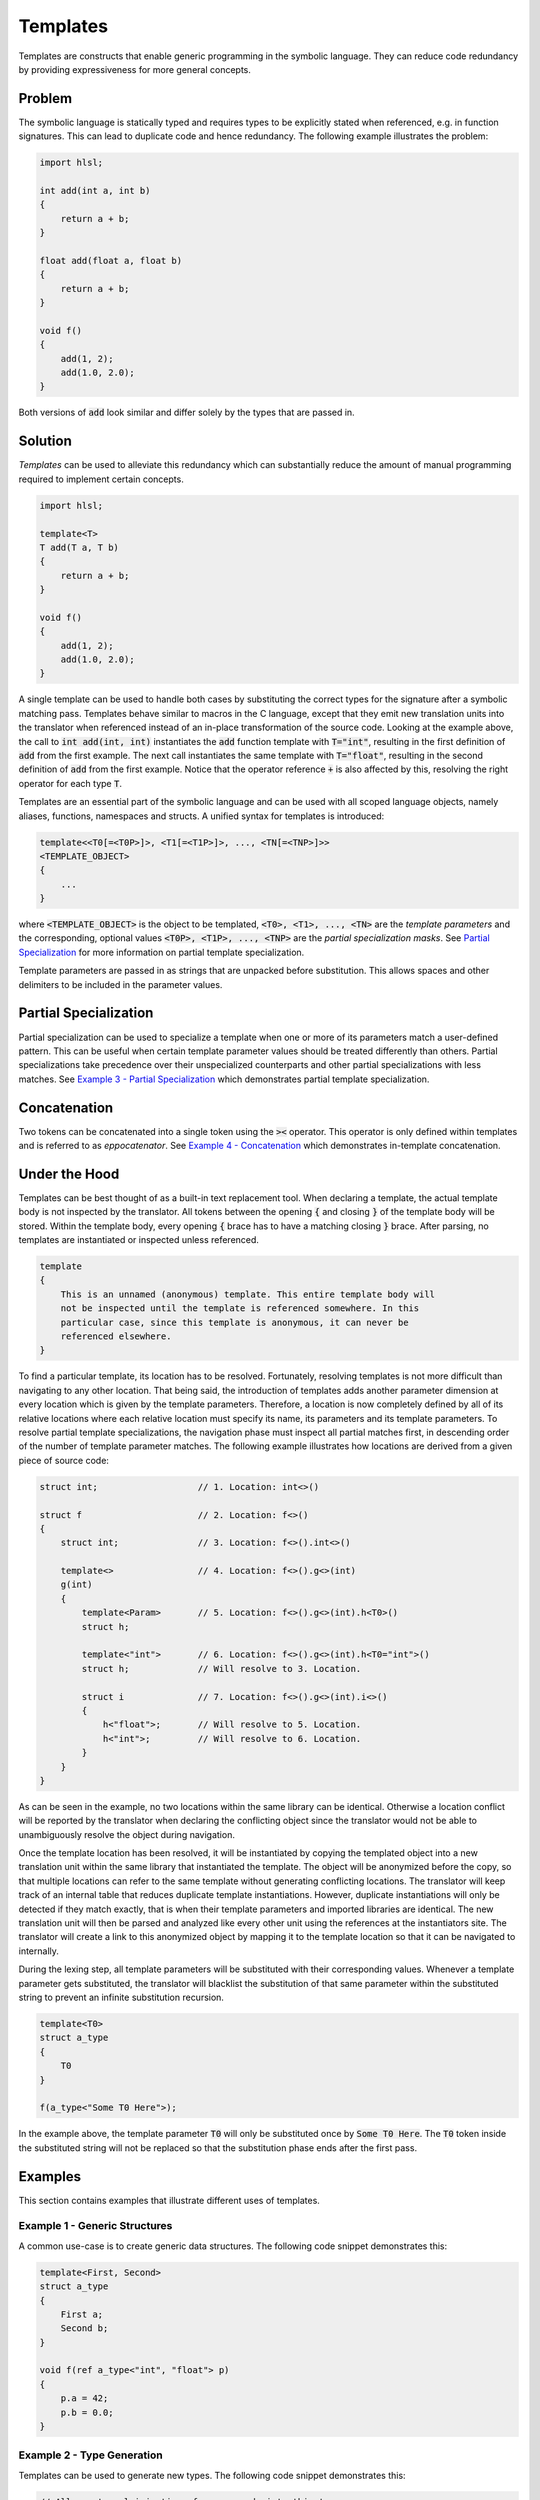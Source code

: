 Templates
=====================
Templates are constructs that enable generic programming in the symbolic language. They can reduce code redundancy by providing
expressiveness for more general concepts.

Problem
---------------------
The symbolic language is statically typed and requires types to be explicitly stated when referenced, e.g. in function
signatures. This can lead to duplicate code and hence redundancy. The following example illustrates the problem:

.. code-block:: cpp

    import hlsl;

    int add(int a, int b)
    {
        return a + b;
    }

    float add(float a, float b)
    {
        return a + b;
    }

    void f()
    {
        add(1, 2);
        add(1.0, 2.0);
    }

Both versions of :code:`add` look similar and differ solely by the types that are passed in.

Solution
---------------------
*Templates* can be used to alleviate this redundancy which can substantially reduce the amount of manual programming required
to implement certain concepts.

.. code-block:: cpp

    import hlsl;

    template<T>
    T add(T a, T b)
    {
        return a + b;
    }

    void f()
    {
        add(1, 2);
        add(1.0, 2.0);
    }

A single template can be used to handle both cases by substituting the correct types for the signature after a symbolic matching pass.
Templates behave similar to macros in the C language, except that they emit new translation units into the translator when referenced
instead of an in-place transformation of the source code. Looking at the example above, the call to :code:`int add(int, int)`
instantiates the :code:`add` function template with :code:`T="int"`, resulting in the first definition of :code:`add` from the
first example. The next call instantiates the same template with :code:`T="float"`, resulting in the second definition of :code:`add`
from the first example. Notice that the operator reference :code:`+` is also affected by this, resolving the right operator for each
type :code:`T`.

Templates are an essential part of the symbolic language and can be used with all scoped language objects, namely aliases, functions,
namespaces and structs. A unified syntax for templates is introduced:

.. code-block:: cpp

    template<<T0[=<T0P>]>, <T1[=<T1P>]>, ..., <TN[=<TNP>]>>
    <TEMPLATE_OBJECT>
    {
        ...
    }

where :code:`<TEMPLATE_OBJECT>` is the object to be templated, :code:`<T0>, <T1>, ..., <TN>` are the *template parameters*
and the corresponding, optional values :code:`<T0P>, <T1P>, ..., <TNP>` are the *partial specialization masks*.
See  `Partial Specialization`_ for more information on partial template specialization.

.. role:: note_info

:note_info:`Template parameters are passed in as strings that are unpacked before substitution. This allows spaces and
other delimiters to be included in the parameter values.`

Partial Specialization
----------------------
Partial specialization can be used to specialize a template when one or more of its parameters match a user-defined pattern.
This can be useful when certain template parameter values should be treated differently than others.
Partial specializations take precedence over their unspecialized counterparts and other partial specializations
with less matches. See `Example 3 - Partial Specialization`_ which demonstrates partial template specialization.

Concatenation
-------------
Two tokens can be concatenated into a single token using the :code:`><` operator.
This operator is only defined within templates and is referred to as *eppocatenator*. See `Example 4 - Concatenation`_ which
demonstrates in-template concatenation.

Under the Hood
--------------
Templates can be best thought of as a built-in text replacement tool. When declaring a template, the actual template body
is not inspected by the translator. All tokens between the opening :code:`{` and closing :code:`}` of the template body will be
stored. Within the template body, every opening :code:`{` brace has to have a matching closing :code:`}` brace.
After parsing, no templates are instantiated or inspected unless referenced.

.. code-block:: cpp

    template
    {
        This is an unnamed (anonymous) template. This entire template body will
        not be inspected until the template is referenced somewhere. In this
        particular case, since this template is anonymous, it can never be
        referenced elsewhere.
    }

To find a particular template, its location has to be resolved. Fortunately, resolving templates is not more difficult than
navigating to any other location. That being said, the introduction of templates adds another parameter dimension at every
location which is given by the template parameters. Therefore, a location is now completely defined
by all of its relative locations where each relative location must specify its name, its parameters and its
template parameters. To resolve partial template specializations, the navigation phase must inspect all partial matches first,
in descending order of the number of template parameter matches. The following example illustrates how locations are derived from a given
piece of source code:

.. code-block:: cpp

    struct int;                   // 1. Location: int<>()

    struct f                      // 2. Location: f<>()
    {
        struct int;               // 3. Location: f<>().int<>()

        template<>                // 4. Location: f<>().g<>(int)
        g(int)
        {
            template<Param>       // 5. Location: f<>().g<>(int).h<T0>()
            struct h;

            template<"int">       // 6. Location: f<>().g<>(int).h<T0="int">()
            struct h;             // Will resolve to 3. Location.

            struct i              // 7. Location: f<>().g<>(int).i<>()
            {
                h<"float">;       // Will resolve to 5. Location.
                h<"int">;         // Will resolve to 6. Location.
            }
        }
    }

As can be seen in the example, no two locations within the same library can be identical. Otherwise a location conflict will be reported
by the translator when declaring the conflicting object since the translator would not be able to unambiguously resolve the object
during navigation.

Once the template location has been resolved, it will be instantiated by copying the templated object into a new translation unit
within the same library that instantiated the template. The object will be anonymized before the copy, so that multiple locations
can refer to the same template without generating conflicting locations. The translator will keep track of an internal table that
reduces duplicate template instantiations. However, duplicate instantiations will only be detected if they match exactly, that is when
their template parameters and imported libraries are identical. The new translation unit will then be parsed and analyzed like every
other unit using the references at the instantiators site. The translator will create a link to this anonymized object by mapping it
to the template location so that it can be navigated to internally.

During the lexing step, all template parameters will be substituted with their corresponding values. Whenever
a template parameter gets substituted, the translator will blacklist the substitution of that same parameter within the substituted
string to prevent an infinite substitution recursion.

.. code-block:: cpp

    template<T0>
    struct a_type
    {
        T0
    }

    f(a_type<"Some T0 Here">);

In the example above, the template parameter :code:`T0` will only be substituted once by :code:`Some T0 Here`. The :code:`T0`
token inside the substituted string will not be replaced so that the substitution phase ends after the first pass.

Examples
--------
This section contains examples that illustrate different uses of templates.

Example 1 - Generic Structures
~~~~~~~~~~~~~~~~~~~~~~~~~~~~~~
A common use-case is to create generic data structures. The following code snippet demonstrates this:

.. code-block:: cpp

    template<First, Second>
    struct a_type
    {
        First a;
        Second b;
    }

    void f(ref a_type<"int", "float"> p)
    {
        p.a = 42;
        p.b = 0.0;
    }


Example 2 - Type Generation
~~~~~~~~~~~~~~~~~~~~~~~~~~~
Templates can be used to generate new types. The following code snippet demonstrates this:

.. code-block:: cpp

    // Allow external injection of source code into this type.
    template<Type, Injection>
    struct generated
    {
        Type a;
        Injection
    }

    int add(generated<"int", "Type b; Type c;"> p)
    {
        return p.a + p.b + p.c;
    }

Example 3 - Partial Specialization
~~~~~~~~~~~~~~~~~~~~~~~~~~~~~~~~~~
This example illustrates partial template specialization.

.. code-block:: cpp

    template<T0>
    struct a_type
    {
        T0 a;
    }

    template<T0="int">
    struct a_type
    {
        T0 a;
        T0 b;
    }

    // Resolved to a_type<T0>.
    int add(a_type<"float"> p)
    {
        return p.a;
    }

    // Resolved to a_type<T0="int">.
    int add(a_type<"int"> p)
    {
        return p.a + p.b;
    }

Example 4 - Concatenation
~~~~~~~~~~~~~~~~~~~~~~~~~~~~~~~~~~
This example illustrates partial template specialization.

.. code-block:: cpp

    import hlsl;

    template<T0, T1>
    struct a_type
    {
        T0 >< T1 a;
    }

    float4 f(a_type<"float", "4"> p)
    {
        return p.a;
    }